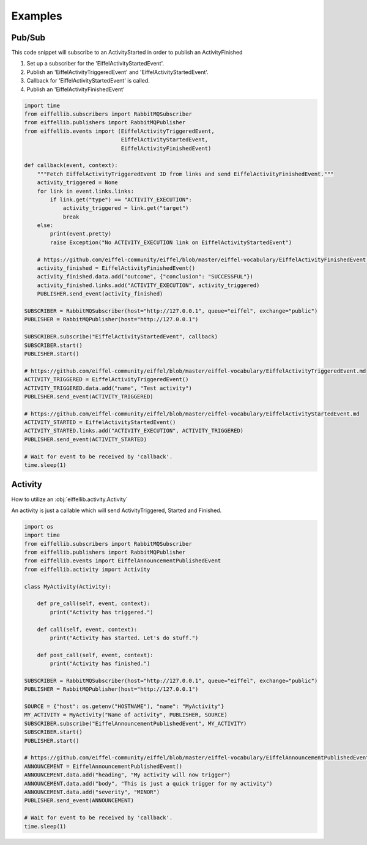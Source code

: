 ========
Examples
========

Pub/Sub
-------

This code snippet will subscribe to an ActivityStarted in order to publish an ActivityFinished

1. Set up a subscriber for the 'EiffelActivityStartedEvent'.
2. Publish an 'EiffelActivityTriggeredEvent' and 'EiffelActivityStartedEvent'.
3. Callback for 'EiffelActivityStartedEvent' is called.
4. Publish an 'EiffelActivityFinishedEvent'

.. code-block:: python

    import time
    from eiffellib.subscribers import RabbitMQSubscriber
    from eiffellib.publishers import RabbitMQPublisher
    from eiffellib.events import (EiffelActivityTriggeredEvent,
                                  EiffelActivityStartedEvent,
                                  EiffelActivityFinishedEvent)

    def callback(event, context):
        """Fetch EiffelActivityTriggeredEvent ID from links and send EiffelActivityFinishedEvent."""
        activity_triggered = None
        for link in event.links.links:
            if link.get("type") == "ACTIVITY_EXECUTION":
                activity_triggered = link.get("target")
                break
        else:
            print(event.pretty)
            raise Exception("No ACTIVITY_EXECUTION link on EiffelActivityStartedEvent")

        # https://github.com/eiffel-community/eiffel/blob/master/eiffel-vocabulary/EiffelActivityFinishedEvent.md
        activity_finished = EiffelActivityFinishedEvent()
        activity_finished.data.add("outcome", {"conclusion": "SUCCESSFUL"})
        activity_finished.links.add("ACTIVITY_EXECUTION", activity_triggered)
        PUBLISHER.send_event(activity_finished)

    SUBSCRIBER = RabbitMQSubscriber(host="http://127.0.0.1", queue="eiffel", exchange="public")
    PUBLISHER = RabbitMQPublisher(host="http://127.0.0.1")

    SUBSCRIBER.subscribe("EiffelActivityStartedEvent", callback)
    SUBSCRIBER.start()
    PUBLISHER.start()

    # https://github.com/eiffel-community/eiffel/blob/master/eiffel-vocabulary/EiffelActivityTriggeredEvent.md
    ACTIVITY_TRIGGERED = EiffelActivityTriggeredEvent()
    ACTIVITY_TRIGGERED.data.add("name", "Test activity")
    PUBLISHER.send_event(ACTIVITY_TRIGGERED)

    # https://github.com/eiffel-community/eiffel/blob/master/eiffel-vocabulary/EiffelActivityStartedEvent.md
    ACTIVITY_STARTED = EiffelActivityStartedEvent()
    ACTIVITY_STARTED.links.add("ACTIVITY_EXECUTION", ACTIVITY_TRIGGERED)
    PUBLISHER.send_event(ACTIVITY_STARTED)

    # Wait for event to be received by 'callback'.
    time.sleep(1)

Activity
--------

How to utilize an :obj:`eiffellib.activity.Activity`

An activity is just a callable which will send ActivityTriggered, Started and Finished.

.. code-block:: python

    import os
    import time
    from eiffellib.subscribers import RabbitMQSubscriber
    from eiffellib.publishers import RabbitMQPublisher
    from eiffellib.events import EiffelAnnouncementPublishedEvent
    from eiffellib.activity import Activity

    class MyActivity(Activity):

        def pre_call(self, event, context):
            print("Activity has triggered.")

        def call(self, event, context):
            print("Activity has started. Let's do stuff.")

        def post_call(self, event, context):
            print("Activity has finished.")

    SUBSCRIBER = RabbitMQSubscriber(host="http://127.0.0.1", queue="eiffel", exchange="public")
    PUBLISHER = RabbitMQPublisher(host="http://127.0.0.1")

    SOURCE = {"host": os.getenv("HOSTNAME"), "name": "MyActivity"}
    MY_ACTIVITY = MyActivity("Name of activity", PUBLISHER, SOURCE)
    SUBSCRIBER.subscribe("EiffelAnnouncementPublishedEvent", MY_ACTIVITY)
    SUBSCRIBER.start()
    PUBLISHER.start()

    # https://github.com/eiffel-community/eiffel/blob/master/eiffel-vocabulary/EiffelAnnouncementPublishedEvent.md
    ANNOUNCEMENT = EiffelAnnouncementPublishedEvent()
    ANNOUNCEMENT.data.add("heading", "My activity will now trigger")
    ANNOUNCEMENT.data.add("body", "This is just a quick trigger for my activity")
    ANNOUNCEMENT.data.add("severity", "MINOR")
    PUBLISHER.send_event(ANNOUNCEMENT)

    # Wait for event to be received by 'callback'.
    time.sleep(1)
